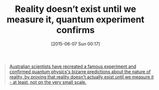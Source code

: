 #+POSTID: 9765
#+DATE: [2015-06-07 Sun 00:17]
#+OPTIONS: toc:nil num:nil todo:nil pri:nil tags:nil ^:nil TeX:nil
#+CATEGORY: Link
#+TAGS: Physics. Philosophy, Science
#+TITLE: Reality doesn’t exist until we measure it, quantum experiment confirms

#+BEGIN_QUOTE
  [[http://www.sciencealert.com/reality-doesn-t-exist-until-we-measure-it-quantum-experiment-confirms][Australian scientists have recreated a famous experiment and confirmed quantum physics's bizarre predictions about the nature of reality, by proving that reality doesn't actually exist until we measure it - at least, not on the very small scale.]]
#+END_QUOTE







